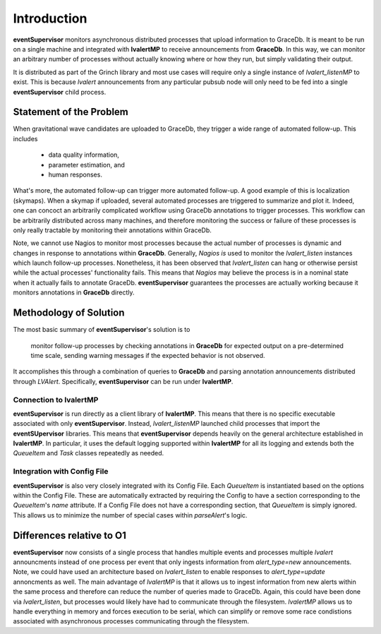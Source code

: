 ==================================================
Introduction
==================================================

**eventSupervisor** monitors asynchronous distributed processes that upload information to GraceDb.
It is meant to be run on a single machine and integrated with **lvalertMP** to receive announcements
from **GraceDb**.
In this way, we can monitor an arbitrary number of processes without actually knowing where or how 
they run, but simply validating their output.

It is distributed as part of the Grinch library and most use cases will require only a single 
instance of *lvalert_listenMP* to exist.
This is because *lvalert* announcements from any particular pubsub node will only need to be fed 
into a single **eventSupervisor** child process.

Statement of the Problem
--------------------------------------------------

When gravitational wave candidates are uploaded to GraceDb, they trigger a wide range of automated 
follow-up. 
This includes

  - data quality information,
  - parameter estimation, and
  - human responses.

What's more, the automated follow-up can trigger more automated follow-up.
A good example of this is localization (skymaps).
When a skymap if uploaded, several automated processes are triggered to summarize and plot it.
Indeed, one can concoct an arbitrarily complicated workflow using GraceDb annotations to trigger 
processes.
This workflow can be arbitrarily distributed across many machines, and therefore monitoring the 
success or failure of these processes is only really tractable by monitoring their annotations 
within GraceDb.

Note, we cannot use Nagios to monitor most processes because the actual number of processes is
dynamic and changes in response to annotations within **GraceDb**.
Generally, *Nagios* *is* used to monitor the *lvalert_listen* instances which launch follow-up
processes.
Nonetheless, it has been observed that *lvalert_listen* can hang or otherwise persist while
the actual processes' functionality fails.
This means that *Nagios* may believe the process is in a nominal state when it actually fails
to annotate GraceDb.
**eventSupervisor** guarantees the processes are actually working because it monitors annotations
in **GraceDb** directly.

Methodology of Solution
--------------------------------------------------

The most basic summary of **eventSupervisor**'s solution is to 

    monitor follow-up processes by checking annotations in **GraceDb** for expected output on a 
    pre-determined time scale, sending warning messages if the expected behavior is not 
    observed.

It accomplishes this through a combination of queries to **GraceDb** and parsing annotation 
announcements distributed through *LVAlert*.
Specifically, **eventSupervisor** can be run under **lvalertMP**. 

Connection to lvalertMP
~~~~~~~~~~~~~~~~~~~~~~~~~

**eventSupervisor** is run directly as a client library of **lvalertMP**. 
This means that there is no specific executable associated with only **eventSupervisor**.
Instead, *lvalert_listenMP* launched child processes that import the **eventSUpervisor** libraries.
This means that **eventSupervisor** depends heavily on the general architecture established in **lvalertMP**.
In particular, it uses the default logging supported within **lvalertMP** for all its logging and extends both the *QueueItem* and *Task* classes repeatedly as needed.

Integration with Config File
~~~~~~~~~~~~~~~~~~~~~~~~~~~~

**eventSupervisor** is also very closely integrated with its Config File.
Each *QueueItem* is instantiated based on the options within the Config File. 
These are automatically extracted by requiring the Config to have a section corresponding to the *QueueItem*'s *name* attribute.
If a Config File does not have a corresponding section, that *QueueItem* is simply ignored.
This allows us to minimize the number of special cases within *parseAlert*'s logic.

Differences relative to O1
--------------------------------------------------

**eventSupervisor** now consists of a single process that handles multiple events and processes multiple *lvalert* announcments instead of one process per event that only ingests information from *alert_type=new* announcements.
Note, we could have used an architecture based on *lvalert_listen* to enable responses to *alert_type=update* annoncments as well.
The main advantage of *lvalertMP* is that it allows us to ingest information from new alerts within the same process and therefore can reduce the number of queries made to GraceDb. 
Again, this could have been done via *lvalert_listen*, but processes would likely have had to communicate through the filesystem.
*lvalertMP* allows us to handle everything in memory and forces execution to be serial, which can simplify or remove some race condistions associated with asynchronous processes communicating through the filesystem.

